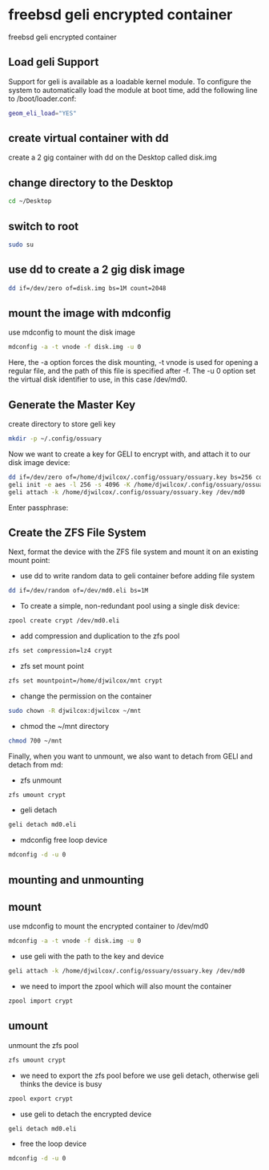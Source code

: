 #+STARTUP: content
#+OPTIONS: num:nil
#+OPTIONS: author:nil

* freebsd geli encrypted container

freebsd geli encrypted container

** Load geli Support

Support for geli is available as a loadable kernel module. To configure the system to automatically load the module at boot time, add the following line to /boot/loader.conf:

#+BEGIN_SRC sh
geom_eli_load="YES"
#+END_SRC

** create virtual container with dd

create a 2 gig container with dd on the Desktop called disk.img

** change directory to the Desktop

#+BEGIN_SRC sh
cd ~/Desktop
#+END_SRC

** switch to root

#+BEGIN_SRC sh
sudo su
#+END_SRC

** use dd to create a 2 gig disk image

#+BEGIN_SRC sh
dd if=/dev/zero of=disk.img bs=1M count=2048
#+END_SRC

** mount the image with mdconfig

use mdconfig to mount the disk image

#+BEGIN_SRC sh
mdconfig -a -t vnode -f disk.img -u 0
#+END_SRC

Here, the -a option forces the disk mounting, -t vnode is used for opening a regular file, and the path of this file is specified after -f. The -u 0 option set the virtual disk identifier to use, in this case /dev/md0.

** Generate the Master Key

create directory to store geli key

#+BEGIN_SRC sh
mkdir -p ~/.config/ossuary
#+END_SRC

Now we want to create a key for GELI to encrypt with, and attach it to our disk image device:

#+BEGIN_SRC sh
dd if=/dev/zero of=/home/djwilcox/.config/ossuary/ossuary.key bs=256 count=1
geli init -e aes -l 256 -s 4096 -K /home/djwilcox/.config/ossuary/ossuary.key /dev/md0
geli attach -k /home/djwilcox/.config/ossuary/ossuary.key /dev/md0
#+END_SRC

Enter passphrase:

** Create the ZFS File System

Next, format the device with the ZFS file system and mount it on an existing mount point:

+ use dd to write random data to geli container before adding file system

#+BEGIN_SRC sh
dd if=/dev/random of=/dev/md0.eli bs=1M
#+END_SRC

+ To create a simple, non-redundant pool using a single disk device:

#+BEGIN_SRC sh
zpool create crypt /dev/md0.eli
#+END_SRC

+ add compression and duplication to the zfs pool

#+BEGIN_SRC sh
zfs set compression=lz4 crypt
#+END_SRC

+ zfs set mount point

#+BEGIN_SRC sh
zfs set mountpoint=/home/djwilcox/mnt crypt
#+END_SRC

+ change the permission on the container

#+BEGIN_SRC sh
sudo chown -R djwilcox:djwilcox ~/mnt
#+END_SRC

+ chmod the ~/mnt directory

#+begin_src sh
chmod 700 ~/mnt
#+end_src

Finally, when you want to unmount, we also want to detach from GELI and detach from md:

+ zfs unmount

#+BEGIN_SRC sh
zfs umount crypt
#+END_SRC

+ geli detach

#+BEGIN_SRC sh
geli detach md0.eli
#+END_SRC

+ mdconfig free loop device

#+BEGIN_SRC sh
mdconfig -d -u 0
#+END_SRC

** mounting and unmounting

** mount

use mdconfig to mount the encrypted container to /dev/md0

#+BEGIN_SRC sh
mdconfig -a -t vnode -f disk.img -u 0
#+END_SRC

+ use geli with the path to the key and device

#+BEGIN_SRC sh
geli attach -k /home/djwilcox/.config/ossuary/ossuary.key /dev/md0
#+END_SRC

+ we need to import the zpool which will also mount the container

#+BEGIN_SRC sh
zpool import crypt
#+END_SRC

** umount

unmount the zfs pool

#+BEGIN_SRC sh
zfs umount crypt
#+END_SRC

+ we need to export the zfs pool before we use geli detach, otherwise geli thinks the device is busy

#+BEGIN_SRC sh
zpool export crypt
#+END_SRC

+ use geli to detach the encrypted device

#+BEGIN_SRC sh
geli detach md0.eli
#+END_SRC

+ free the loop device

#+BEGIN_SRC sh
mdconfig -d -u 0
#+END_SRC
	
